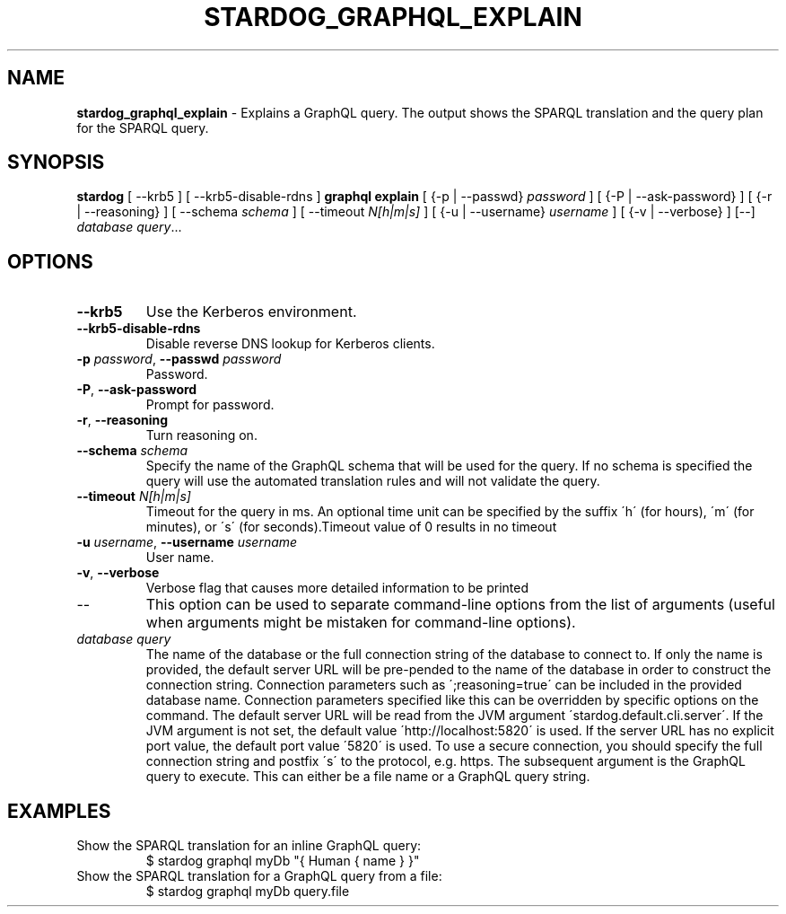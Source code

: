 .\" generated with Ronn/v0.7.3
.\" http://github.com/rtomayko/ronn/tree/0.7.3
.
.TH "STARDOG_GRAPHQL_EXPLAIN" "1" "November 2018" "Stardog Union" "stardog"
.
.SH "NAME"
\fBstardog_graphql_explain\fR \- Explains a GraphQL query\. The output shows the SPARQL translation and the query plan for the SPARQL query\.
.
.SH "SYNOPSIS"
\fBstardog\fR [ \-\-krb5 ] [ \-\-krb5\-disable\-rdns ] \fBgraphql\fR \fBexplain\fR [ {\-p | \-\-passwd} \fIpassword\fR ] [ {\-P | \-\-ask\-password} ] [ {\-r | \-\-reasoning} ] [ \-\-schema \fIschema\fR ] [ \-\-timeout \fIN[h|m|s]\fR ] [ {\-u | \-\-username} \fIusername\fR ] [ {\-v | \-\-verbose} ] [\-\-] \fIdatabase\fR \fIquery\fR\.\.\.
.
.SH "OPTIONS"
.
.TP
\fB\-\-krb5\fR
Use the Kerberos environment\.
.
.TP
\fB\-\-krb5\-disable\-rdns\fR
Disable reverse DNS lookup for Kerberos clients\.
.
.TP
\fB\-p\fR \fIpassword\fR, \fB\-\-passwd\fR \fIpassword\fR
Password\.
.
.TP
\fB\-P\fR, \fB\-\-ask\-password\fR
Prompt for password\.
.
.TP
\fB\-r\fR, \fB\-\-reasoning\fR
Turn reasoning on\.
.
.TP
\fB\-\-schema\fR \fIschema\fR
Specify the name of the GraphQL schema that will be used for the query\. If no schema is specified the query will use the automated translation rules and will not validate the query\.
.
.TP
\fB\-\-timeout\fR \fIN[h|m|s]\fR
Timeout for the query in ms\. An optional time unit can be specified by the suffix \'h\' (for hours), \'m\' (for minutes), or \'s\' (for seconds)\.Timeout value of 0 results in no timeout
.
.TP
\fB\-u\fR \fIusername\fR, \fB\-\-username\fR \fIusername\fR
User name\.
.
.TP
\fB\-v\fR, \fB\-\-verbose\fR
Verbose flag that causes more detailed information to be printed
.
.TP
\-\-
This option can be used to separate command\-line options from the list of arguments (useful when arguments might be mistaken for command\-line options)\.
.
.TP
\fIdatabase\fR \fIquery\fR
The name of the database or the full connection string of the database to connect to\. If only the name is provided, the default server URL will be pre\-pended to the name of the database in order to construct the connection string\. Connection parameters such as \';reasoning=true\' can be included in the provided database name\. Connection parameters specified like this can be overridden by specific options on the command\. The default server URL will be read from the JVM argument \'stardog\.default\.cli\.server\'\. If the JVM argument is not set, the default value \'http://localhost:5820\' is used\. If the server URL has no explicit port value, the default port value \'5820\' is used\. To use a secure connection, you should specify the full connection string and postfix \'s\' to the protocol, e\.g\. https\. The subsequent argument is the GraphQL query to execute\. This can either be a file name or a GraphQL query string\.
.
.SH "EXAMPLES"
.
.TP
Show the SPARQL translation for an inline GraphQL query:
$ stardog graphql myDb "{ Human { name } }"
.
.TP
Show the SPARQL translation for a GraphQL query from a file:
$ stardog graphql myDb query\.file

